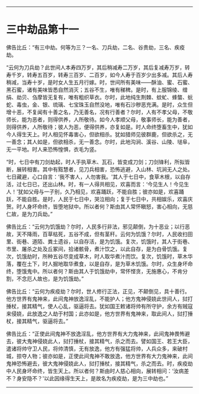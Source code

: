 
--------------

* 三中劫品第十一
佛告比丘：“有三中劫。何等为三？一名、刀兵劫，二名、谷贵劫，三名、疾疫劫。

“云何为刀兵劫？此世间人本寿四万岁，其后稍减寿二万岁，其后复减寿万岁，转寿千岁，转寿五百岁，转寿三百岁、二百岁，如今人寿于百岁少出多减。其后人寿稍减，当寿十岁，是时女人生五月行嫁。时，世间所有美味------酥油、蜜、石蜜、黑石蜜，诸有美味皆悉自然消灭；五谷不生，唯有稊稗。是时，有上服锦绫、缯绢、劫贝、刍摩皆无复有，唯有粗织草衣。尔时，此地纯生荆棘、蚊虻、蜂螫、蚖蛇、毒虫，金、银、琉璃、七宝珠玉自然没地，唯有石沙秽恶充满。是时，众生但增十恶，不复闻有十善之名，乃无善名，况有行善者？尔时，人有不孝父母，不敬师长，能为恶者，则得供养，人所敬待。如今人孝顺父母，敬事师长，能为善者，则得供养，人所敬待；彼人为恶，便得供养，亦复如是。时人命终堕畜生中，犹如今人得生天上。时人相见怀毒害心，但欲相杀。犹如猎师见彼群鹿，但欲杀之，无一善念；其人如是，但欲相杀，无一善念。尔时，此地沟涧、溪谷、山陵、塠阜，无一平地。时人来恐怖惶惧，衣毛为竖。

“时，七日中有刀剑劫起，时人手执草木、瓦石，皆变成刀剑；刀剑锋利，所拟皆断，展转相害。其中有黠慧者，见刀兵相害，恐怖逃避，入山林、坑涧无人之处。七日藏避，心口自言：‘我不害人，人勿害我。'其人于七日中，食草木根，以自存活，过七日已，还出山林。时，有一人得共相见，欢喜而言：‘今见生人！今见生人！'犹如父母与一子别，久乃相见，欢喜踊跃，不能自胜；彼亦如是，欢喜踊跃，不能自胜。是时，人民于七日中，哭泣相向；复于七日中，共相娱乐，欢喜庆贺。时人身坏命终，皆堕地狱中。所以者何？斯由其人常怀瞋怒，害心相向，无慈仁故，是为刀兵劫。”

佛告比丘：“云何为饥饿劫？尔时，人民多行非法，邪见颠倒，为十恶业；以行恶故，天不降雨，百草枯死，五谷不成，但有茎秆。云何为饥饿？尔时，人民收扫田里、街巷、道陌、粪土遗谷，以自存活，是为饥饿。复次，饥饿时，其人于街巷、市里、屠杀之处及丘冢间，拾诸骸骨，煮汁饮之，以此自存，是为白骨饥饿。复次，饥饿劫时，所种五谷尽变成草木，时人取华煮汁而饮。复次，饥饿时，草木华落，覆在土下，时人掘地取华煮食，以是自存，是为草木饥饿。尔时，众生身坏命终，堕饿鬼中。所以者何？斯由其人于饥饿劫中，常怀悭贪，无施惠心，不肯分割，不念厄人故也，是为饥饿劫。”

佛告比丘：“云何为疾疫劫？尔时，世人修行正法，正见，不颠倒见，具十善行。他方世界有鬼神来，此间鬼神放逸淫乱，不能护人；他方鬼神侵娆此世间人，挝打捶杖，接其精气，使人心乱，驱逼将去。犹如国王敕诸将帅有所守护，余方有贼寇来侵娆，此放逸之人劫于村国；此亦如是，他方世界有鬼神来，取此间人，挝打捶杖，接其精气，驱逼将去。”

佛告比丘：“正使此间鬼神不放逸淫乱，他方世界有大力鬼神来，此间鬼神畏怖避去，彼大鬼神侵娆此人，挝打捶杖，接其精气，杀之而去。譬如国王、若王大臣，遣诸将帅守卫人民，将帅清慎，无有放逸，他方有强猛将帅，人兵众多，来破村城，掠夺人物；彼亦如是，正使此间鬼神不敢放逸，他方世界有大力鬼神来，此间鬼神恐怖避去，彼大鬼神侵娆此人，挝打捶杖，接其精气，杀之而去。时，疾疫劫中人民身坏命终，皆生天上。所以者何？斯由时人慈心相向，展转相问：‘汝病差不？身安隐不？'以此因缘得生天上，是故名为疾疫劫，是为三中劫也。”

--------------

